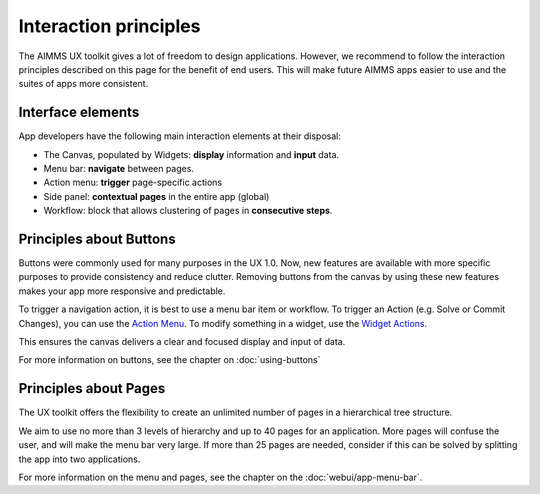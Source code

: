 .. raw:: html
  
  <style>
      h2:before {
        height: 5px;
        width: 80px;
        background: #000081;
        display: block;
        content: '';
        margin-bottom: 14px;
    }
  </style>

Interaction principles
==========================

The AIMMS UX toolkit gives a lot of freedom to design applications. 
However, we recommend to follow the interaction principles described on this page for the benefit of end users. 
This will make future AIMMS apps easier to use and the suites of apps more consistent.

Interface elements
----------------------


App developers have the following main interaction elements at their disposal:

- The Canvas, populated by Widgets: **display** information and **input** data.
- Menu bar: **navigate** between pages.
- Action menu: **trigger** page-specific actions
- Side panel: **contextual pages** in the entire app (global)
- Workflow: block that allows clustering of pages in **consecutive steps**.

Principles about Buttons
----------------------------

Buttons were commonly used for many purposes in the UX 1.0. Now, new features are available with more specific 
purposes to provide consistency and reduce clutter. Removing buttons from the canvas by using these new features makes your app more responsive and predictable.

To trigger a navigation action, it is best to use a menu bar item or workflow. To trigger an Action (e.g. Solve or Commit Changes), 
you can use the `Action Menu <https://documentation.aimms.com/webui/page-settings.html#page-actions>`_. 
To modify something in a widget, use the `Widget Actions <https://documentation.aimms.com/webui/widget-header.html#widget-actions-widget-action>`__.

This ensures the canvas delivers a clear and focused display and input of data.

For more information on buttons, see the chapter on :doc:`using-buttons`


Principles about Pages
----------------------------

The UX toolkit offers the flexibility to create an unlimited number of pages in a hierarchical tree structure.

We aim to use no more than 3 levels of hierarchy and up to 40 pages for an application. More pages will confuse the user, and will make the menu bar very large. 
If more than 25 pages are needed, consider if this can be solved by splitting the app into two applications.

For more information on the menu and pages, see the chapter on the :doc:`webui/app-menu-bar`.